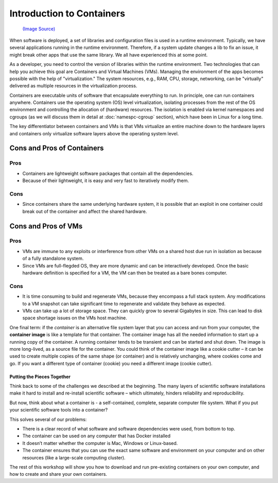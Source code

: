 .. _intro-container:

Introduction to Containers
==========================

.. figure :: https://upload.wikimedia.org/wikipedia/commons/1/1c/MAERSK_MC_KINNEY_MÖLLER_%26_MARSEILLE_MAERSK_%2848694054418%29.jpg
   :width: 45%
   
   `(Image Source) <https://upload.wikimedia.org/wikipedia/commons/1/1c/MAERSK_MC_KINNEY_MÖLLER_%26_MARSEILLE_MAERSK_%2848694054418%29.jpg>`_

When software is deployed, a set of libraries and configuration files
is used in a runtime environment.  Typically, we have several
applications running in the runtime environment.  Therefore, if a
system update changes a lib to fix an issue, it might break other apps
that use the same library.  We all have experienced this at some
point.

As a developer, you need to control the version of libraries within
the runtime environment.  Two technologies that can help you achieve
this goal are Containers and Virtual Machines (VMs).  Managing the
environment of the apps becomes possible with the help of
"virtualization."  The system resources, e.g., RAM, CPU, storage,
networking, can be "virtually" delivered as multiple resources in the
virtualization process.

Containers are executable units of software that encapsulate
everything to run. In principle, one can run containers anywhere.
Containers use the operating system (OS) level virtualization,
isolating processes from the rest of the OS environment and
controlling the allocation of (hardware) resources. The isolation is
enabled via kernel namespaces and cgroups (as we will discuss them in
detail at :doc:`namespc-cgroup` section), which have been in Linux for
a long time.

.. callout:: Virtualization

   Containers are an example of what’s called **virtualization** –
   having a second “virtual” computer running and accessible from a main
   or **host** computer. A VM typically contains a whole copy
   of an operating system in addition to its own file system and has to
   get booted up in the same way a computer would. A container is
   considered a lightweight version of a virtual machine; underneath,
   the container is using the Linux kernel and simply has some flavor of
   Linux + the file system inside.

The key differentiator between containers and VMs is that VMs
virtualize an entire machine down to the hardware layers and
containers only virtualize software layers above the operating system
level.

.. image:: img/conts_vms.jpeg

Cons and Pros of Containers
---------------------------

Pros
^^^^

- Containers are lightweight software packages that contain all the
  dependencies.
- Because of their lightweight, it is easy and very fast to
  iteratively modify them.

Cons
^^^^

- Since containers share the same underlying hardware system, it is
  possible that an exploit in one container could break out of the
  container and affect the shared hardware.

Cons and Pros of VMs
--------------------

Pros
^^^^

- VMs are immune to any exploits or interference from other VMs on a
  shared host due run in isolation as because of a fully standalone
  system.
- Since VMs are full-flegded OS, they are more dynamic and can be
  interactively developed. Once the basic hardware definition is
  specified for a VM, the VM can then be treated as a bare bones
  computer.

Cons
^^^^

- It is time consuming to build and regenerate VMs, because they
  encompass a full stack system. Any modifications to a VM snapshot
  can take significant time to regenerate and validate they behave as
  expected.
- VMs can take up a lot of storage space. They can quickly grow to
  several Gigabytes in size. This can lead to disk space shortage
  issues on the VMs host machine.

One final term: if the *container* is an alternative file system layer
that you can access and run from your computer, the **container image**
is like a template for that container. The container image has all the
needed information to start up a running copy of the container. A
running container tends to be transient and can be started and shut
down. The image is more long-lived, as a source file for the container.
You could think of the container image like a cookie cutter – it can be
used to create multiple copies of the same shape (or container) and is
relatively unchanging, where cookies come and go. If you want a
different type of container (cookie) you need a different image (cookie
cutter).

Putting the Pieces Together
~~~~~~~~~~~~~~~~~~~~~~~~~~~

Think back to some of the challenges we described at the beginning. The
many layers of scientific software installations make it hard to install
and re-install scientific software – which ultimately, hinders
reliability and reproducibility.

But now, think about what a container is - a self-contained, complete,
separate computer file system. What if you put your scientific software
tools into a container?

This solves several of our problems:

- There is a clear record of what software and software dependencies
  were used, from bottom to top.
- The container can be used on any computer that has Docker installed
- It doesn’t matter whether the computer is Mac, Windows or Linux-based.
- The container ensures that you can use the exact same software and
  environment on your computer and on other resources (like a
  large-scale computing cluster).

The rest of this workshop will show you how to download and run
pre-existing containers on your own computer, and how to create and
share your own containers.
